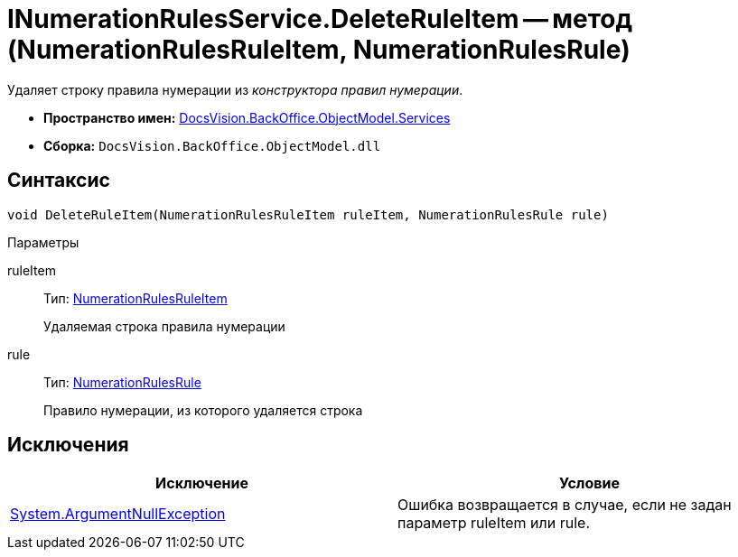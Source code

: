 = INumerationRulesService.DeleteRuleItem -- метод (NumerationRulesRuleItem, NumerationRulesRule)

Удаляет строку правила нумерации из _конструктора правил нумерации_.

* *Пространство имен:* xref:api/DocsVision/BackOffice/ObjectModel/Services/Services_NS.adoc[DocsVision.BackOffice.ObjectModel.Services]
* *Сборка:* `DocsVision.BackOffice.ObjectModel.dll`

== Синтаксис

[source,csharp]
----
void DeleteRuleItem(NumerationRulesRuleItem ruleItem, NumerationRulesRule rule)
----

Параметры

ruleItem::
Тип: xref:api/DocsVision/BackOffice/ObjectModel/NumerationRulesRuleItem_CL.adoc[NumerationRulesRuleItem]
+
Удаляемая строка правила нумерации
rule::
Тип: xref:api/DocsVision/BackOffice/ObjectModel/NumerationRulesRule_CL.adoc[NumerationRulesRule]
+
Правило нумерации, из которого удаляется строка

== Исключения

[cols=",",options="header"]
|===
|Исключение |Условие
|http://msdn.microsoft.com/ru-ru/library/system.argumentnullexception.aspx[System.ArgumentNullException] |Ошибка возвращается в случае, если не задан параметр ruleItem или rule.
|===
